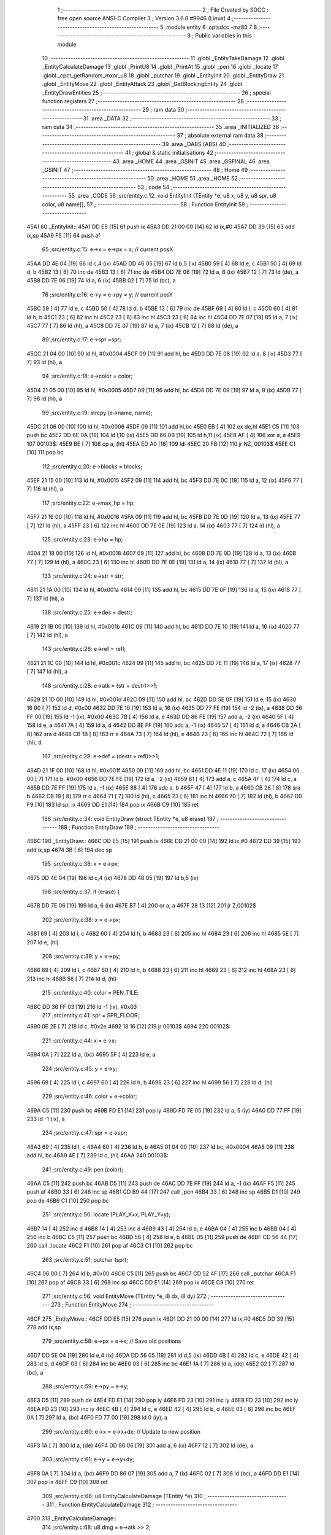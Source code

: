                               1 ;--------------------------------------------------------
                              2 ; File Created by SDCC : free open source ANSI-C Compiler
                              3 ; Version 3.6.8 #9946 (Linux)
                              4 ;--------------------------------------------------------
                              5 	.module entity
                              6 	.optsdcc -mz80
                              7 	
                              8 ;--------------------------------------------------------
                              9 ; Public variables in this module
                             10 ;--------------------------------------------------------
                             11 	.globl _EntityTakeDamage
                             12 	.globl _EntityCalculateDamage
                             13 	.globl _PrintU8
                             14 	.globl _PrintAt
                             15 	.globl _pen
                             16 	.globl _locate
                             17 	.globl _cpct_getRandom_mxor_u8
                             18 	.globl _putchar
                             19 	.globl _EntityInit
                             20 	.globl _EntityDraw
                             21 	.globl _EntityMove
                             22 	.globl _EntityAttack
                             23 	.globl _GetBlockingEntity
                             24 	.globl _EntityDrawEntities
                             25 ;--------------------------------------------------------
                             26 ; special function registers
                             27 ;--------------------------------------------------------
                             28 ;--------------------------------------------------------
                             29 ; ram data
                             30 ;--------------------------------------------------------
                             31 	.area _DATA
                             32 ;--------------------------------------------------------
                             33 ; ram data
                             34 ;--------------------------------------------------------
                             35 	.area _INITIALIZED
                             36 ;--------------------------------------------------------
                             37 ; absolute external ram data
                             38 ;--------------------------------------------------------
                             39 	.area _DABS (ABS)
                             40 ;--------------------------------------------------------
                             41 ; global & static initialisations
                             42 ;--------------------------------------------------------
                             43 	.area _HOME
                             44 	.area _GSINIT
                             45 	.area _GSFINAL
                             46 	.area _GSINIT
                             47 ;--------------------------------------------------------
                             48 ; Home
                             49 ;--------------------------------------------------------
                             50 	.area _HOME
                             51 	.area _HOME
                             52 ;--------------------------------------------------------
                             53 ; code
                             54 ;--------------------------------------------------------
                             55 	.area _CODE
                             56 ;src/entity.c:12: void EntityInit (TEntity *e, u8 x, u8 y, u8 spr, u8 color, u8 name[],
                             57 ;	---------------------------------
                             58 ; Function EntityInit
                             59 ; ---------------------------------
   45A1                      60 _EntityInit::
   45A1 DD E5         [15]   61 	push	ix
   45A3 DD 21 00 00   [14]   62 	ld	ix,#0
   45A7 DD 39         [15]   63 	add	ix,sp
   45A9 F5            [11]   64 	push	af
                             65 ;src/entity.c:15: e->x = e->px = x;  // current posX
   45AA DD 4E 04      [19]   66 	ld	c,4 (ix)
   45AD DD 46 05      [19]   67 	ld	b,5 (ix)
   45B0 59            [ 4]   68 	ld	e, c
   45B1 50            [ 4]   69 	ld	d, b
   45B2 13            [ 6]   70 	inc	de
   45B3 13            [ 6]   71 	inc	de
   45B4 DD 7E 06      [19]   72 	ld	a, 6 (ix)
   45B7 12            [ 7]   73 	ld	(de), a
   45B8 DD 7E 06      [19]   74 	ld	a, 6 (ix)
   45BB 02            [ 7]   75 	ld	(bc), a
                             76 ;src/entity.c:16: e->y = e->py = y;  // current posY
   45BC 59            [ 4]   77 	ld	e, c
   45BD 50            [ 4]   78 	ld	d, b
   45BE 13            [ 6]   79 	inc	de
   45BF 69            [ 4]   80 	ld	l, c
   45C0 60            [ 4]   81 	ld	h, b
   45C1 23            [ 6]   82 	inc	hl
   45C2 23            [ 6]   83 	inc	hl
   45C3 23            [ 6]   84 	inc	hl
   45C4 DD 7E 07      [19]   85 	ld	a, 7 (ix)
   45C7 77            [ 7]   86 	ld	(hl), a
   45C8 DD 7E 07      [19]   87 	ld	a, 7 (ix)
   45CB 12            [ 7]   88 	ld	(de), a
                             89 ;src/entity.c:17: e->spr =spr;
   45CC 21 04 00      [10]   90 	ld	hl, #0x0004
   45CF 09            [11]   91 	add	hl, bc
   45D0 DD 7E 08      [19]   92 	ld	a, 8 (ix)
   45D3 77            [ 7]   93 	ld	(hl), a
                             94 ;src/entity.c:18: e->color = color;
   45D4 21 05 00      [10]   95 	ld	hl, #0x0005
   45D7 09            [11]   96 	add	hl, bc
   45D8 DD 7E 09      [19]   97 	ld	a, 9 (ix)
   45DB 77            [ 7]   98 	ld	(hl), a
                             99 ;src/entity.c:19: strcpy (e->name, name);
   45DC 21 06 00      [10]  100 	ld	hl, #0x0006
   45DF 09            [11]  101 	add	hl,bc
   45E0 EB            [ 4]  102 	ex	de,hl
   45E1 C5            [11]  103 	push	bc
   45E2 DD 6E 0A      [19]  104 	ld	l,10 (ix)
   45E5 DD 66 0B      [19]  105 	ld	h,11 (ix)
   45E8 AF            [ 4]  106 	xor	a, a
   45E9                     107 00103$:
   45E9 BE            [ 7]  108 	cp	a, (hl)
   45EA ED A0         [16]  109 	ldi
   45EC 20 FB         [12]  110 	jr	NZ, 00103$
   45EE C1            [10]  111 	pop	bc
                            112 ;src/entity.c:20: e->blocks = blocks;
   45EF 21 15 00      [10]  113 	ld	hl, #0x0015
   45F2 09            [11]  114 	add	hl, bc
   45F3 DD 7E 0C      [19]  115 	ld	a, 12 (ix)
   45F6 77            [ 7]  116 	ld	(hl), a
                            117 ;src/entity.c:22: e->max_hp = hp;
   45F7 21 16 00      [10]  118 	ld	hl, #0x0016
   45FA 09            [11]  119 	add	hl, bc
   45FB DD 7E 0D      [19]  120 	ld	a, 13 (ix)
   45FE 77            [ 7]  121 	ld	(hl), a
   45FF 23            [ 6]  122 	inc	hl
   4600 DD 7E 0E      [19]  123 	ld	a, 14 (ix)
   4603 77            [ 7]  124 	ld	(hl), a
                            125 ;src/entity.c:23: e->hp = hp;
   4604 21 18 00      [10]  126 	ld	hl, #0x0018
   4607 09            [11]  127 	add	hl, bc
   4608 DD 7E 0D      [19]  128 	ld	a, 13 (ix)
   460B 77            [ 7]  129 	ld	(hl), a
   460C 23            [ 6]  130 	inc	hl
   460D DD 7E 0E      [19]  131 	ld	a, 14 (ix)
   4610 77            [ 7]  132 	ld	(hl), a
                            133 ;src/entity.c:24: e->str = str;
   4611 21 1A 00      [10]  134 	ld	hl, #0x001a
   4614 09            [11]  135 	add	hl, bc
   4615 DD 7E 0F      [19]  136 	ld	a, 15 (ix)
   4618 77            [ 7]  137 	ld	(hl), a
                            138 ;src/entity.c:25: e->des = destr;
   4619 21 1B 00      [10]  139 	ld	hl, #0x001b
   461C 09            [11]  140 	add	hl, bc
   461D DD 7E 10      [19]  141 	ld	a, 16 (ix)
   4620 77            [ 7]  142 	ld	(hl), a
                            143 ;src/entity.c:26: e->ref = refl;
   4621 21 1C 00      [10]  144 	ld	hl, #0x001c
   4624 09            [11]  145 	add	hl, bc
   4625 DD 7E 11      [19]  146 	ld	a, 17 (ix)
   4628 77            [ 7]  147 	ld	(hl), a
                            148 ;src/entity.c:28: e->atk = (str  + destr)>>1;
   4629 21 1D 00      [10]  149 	ld	hl, #0x001d
   462C 09            [11]  150 	add	hl, bc
   462D DD 5E 0F      [19]  151 	ld	e, 15 (ix)
   4630 16 00         [ 7]  152 	ld	d, #0x00
   4632 DD 7E 10      [19]  153 	ld	a, 16 (ix)
   4635 DD 77 FE      [19]  154 	ld	-2 (ix), a
   4638 DD 36 FF 00   [19]  155 	ld	-1 (ix), #0x00
   463C 7B            [ 4]  156 	ld	a, e
   463D DD 86 FE      [19]  157 	add	a, -2 (ix)
   4640 5F            [ 4]  158 	ld	e, a
   4641 7A            [ 4]  159 	ld	a, d
   4642 DD 8E FF      [19]  160 	adc	a, -1 (ix)
   4645 57            [ 4]  161 	ld	d, a
   4646 CB 2A         [ 8]  162 	sra	d
   4648 CB 1B         [ 8]  163 	rr	e
   464A 73            [ 7]  164 	ld	(hl), e
   464B 23            [ 6]  165 	inc	hl
   464C 72            [ 7]  166 	ld	(hl), d
                            167 ;src/entity.c:29: e->def = (destr + refl)>>1;
   464D 21 1F 00      [10]  168 	ld	hl, #0x001f
   4650 09            [11]  169 	add	hl, bc
   4651 DD 4E 11      [19]  170 	ld	c, 17 (ix)
   4654 06 00         [ 7]  171 	ld	b, #0x00
   4656 DD 7E FE      [19]  172 	ld	a, -2 (ix)
   4659 81            [ 4]  173 	add	a, c
   465A 4F            [ 4]  174 	ld	c, a
   465B DD 7E FF      [19]  175 	ld	a, -1 (ix)
   465E 88            [ 4]  176 	adc	a, b
   465F 47            [ 4]  177 	ld	b, a
   4660 CB 28         [ 8]  178 	sra	b
   4662 CB 19         [ 8]  179 	rr	c
   4664 71            [ 7]  180 	ld	(hl), c
   4665 23            [ 6]  181 	inc	hl
   4666 70            [ 7]  182 	ld	(hl), b
   4667 DD F9         [10]  183 	ld	sp, ix
   4669 DD E1         [14]  184 	pop	ix
   466B C9            [10]  185 	ret
                            186 ;src/entity.c:34: void EntityDraw (struct TEntity *e, u8 erase)
                            187 ;	---------------------------------
                            188 ; Function EntityDraw
                            189 ; ---------------------------------
   466C                     190 _EntityDraw::
   466C DD E5         [15]  191 	push	ix
   466E DD 21 00 00   [14]  192 	ld	ix,#0
   4672 DD 39         [15]  193 	add	ix,sp
   4674 3B            [ 6]  194 	dec	sp
                            195 ;src/entity.c:38: x = e->px;
   4675 DD 4E 04      [19]  196 	ld	c,4 (ix)
   4678 DD 46 05      [19]  197 	ld	b,5 (ix)
                            198 ;src/entity.c:37: if (erase) {
   467B DD 7E 06      [19]  199 	ld	a, 6 (ix)
   467E B7            [ 4]  200 	or	a, a
   467F 28 13         [12]  201 	jr	Z,00102$
                            202 ;src/entity.c:38: x = e->px;
   4681 69            [ 4]  203 	ld	l, c
   4682 60            [ 4]  204 	ld	h, b
   4683 23            [ 6]  205 	inc	hl
   4684 23            [ 6]  206 	inc	hl
   4685 5E            [ 7]  207 	ld	e, (hl)
                            208 ;src/entity.c:39: y = e->py;
   4686 69            [ 4]  209 	ld	l, c
   4687 60            [ 4]  210 	ld	h, b
   4688 23            [ 6]  211 	inc	hl
   4689 23            [ 6]  212 	inc	hl
   468A 23            [ 6]  213 	inc	hl
   468B 56            [ 7]  214 	ld	d, (hl)
                            215 ;src/entity.c:40: color = PEN_TILE;
   468C DD 36 FF 03   [19]  216 	ld	-1 (ix), #0x03
                            217 ;src/entity.c:41: spr = SPR_FLOOR;
   4690 0E 2E         [ 7]  218 	ld	c, #0x2e
   4692 18 16         [12]  219 	jr	00103$
   4694                     220 00102$:
                            221 ;src/entity.c:44: x = e->x;
   4694 0A            [ 7]  222 	ld	a, (bc)
   4695 5F            [ 4]  223 	ld	e, a
                            224 ;src/entity.c:45: y = e->y;
   4696 69            [ 4]  225 	ld	l, c
   4697 60            [ 4]  226 	ld	h, b
   4698 23            [ 6]  227 	inc	hl
   4699 56            [ 7]  228 	ld	d, (hl)
                            229 ;src/entity.c:46: color = e->color;
   469A C5            [11]  230 	push	bc
   469B FD E1         [14]  231 	pop	iy
   469D FD 7E 05      [19]  232 	ld	a, 5 (iy)
   46A0 DD 77 FF      [19]  233 	ld	-1 (ix), a
                            234 ;src/entity.c:47: spr = e->spr;
   46A3 69            [ 4]  235 	ld	l, c
   46A4 60            [ 4]  236 	ld	h, b
   46A5 01 04 00      [10]  237 	ld	bc, #0x0004
   46A8 09            [11]  238 	add	hl, bc
   46A9 4E            [ 7]  239 	ld	c, (hl)
   46AA                     240 00103$:
                            241 ;src/entity.c:49: pen (color);
   46AA C5            [11]  242 	push	bc
   46AB D5            [11]  243 	push	de
   46AC DD 7E FF      [19]  244 	ld	a, -1 (ix)
   46AF F5            [11]  245 	push	af
   46B0 33            [ 6]  246 	inc	sp
   46B1 CD B9 44      [17]  247 	call	_pen
   46B4 33            [ 6]  248 	inc	sp
   46B5 D1            [10]  249 	pop	de
   46B6 C1            [10]  250 	pop	bc
                            251 ;src/entity.c:50: locate (PLAY_X+x, PLAY_Y+y);
   46B7 14            [ 4]  252 	inc	d
   46B8 14            [ 4]  253 	inc	d
   46B9 43            [ 4]  254 	ld	b, e
   46BA 04            [ 4]  255 	inc	b
   46BB 04            [ 4]  256 	inc	b
   46BC C5            [11]  257 	push	bc
   46BD 58            [ 4]  258 	ld	e, b
   46BE D5            [11]  259 	push	de
   46BF CD 56 44      [17]  260 	call	_locate
   46C2 F1            [10]  261 	pop	af
   46C3 C1            [10]  262 	pop	bc
                            263 ;src/entity.c:51: putchar (spr);
   46C4 06 00         [ 7]  264 	ld	b, #0x00
   46C6 C5            [11]  265 	push	bc
   46C7 CD 52 4F      [17]  266 	call	_putchar
   46CA F1            [10]  267 	pop	af
   46CB 33            [ 6]  268 	inc	sp
   46CC DD E1         [14]  269 	pop	ix
   46CE C9            [10]  270 	ret
                            271 ;src/entity.c:56: void EntityMove (TEntity *e, i8 dx, i8 dy)
                            272 ;	---------------------------------
                            273 ; Function EntityMove
                            274 ; ---------------------------------
   46CF                     275 _EntityMove::
   46CF DD E5         [15]  276 	push	ix
   46D1 DD 21 00 00   [14]  277 	ld	ix,#0
   46D5 DD 39         [15]  278 	add	ix,sp
                            279 ;src/entity.c:58: e->px = e->x;     // Save old positions
   46D7 DD 5E 04      [19]  280 	ld	e,4 (ix)
   46DA DD 56 05      [19]  281 	ld	d,5 (ix)
   46DD 4B            [ 4]  282 	ld	c, e
   46DE 42            [ 4]  283 	ld	b, d
   46DF 03            [ 6]  284 	inc	bc
   46E0 03            [ 6]  285 	inc	bc
   46E1 1A            [ 7]  286 	ld	a, (de)
   46E2 02            [ 7]  287 	ld	(bc), a
                            288 ;src/entity.c:59: e->py = e->y;
   46E3 D5            [11]  289 	push	de
   46E4 FD E1         [14]  290 	pop	iy
   46E6 FD 23         [10]  291 	inc	iy
   46E8 FD 23         [10]  292 	inc	iy
   46EA FD 23         [10]  293 	inc	iy
   46EC 4B            [ 4]  294 	ld	c, e
   46ED 42            [ 4]  295 	ld	b, d
   46EE 03            [ 6]  296 	inc	bc
   46EF 0A            [ 7]  297 	ld	a, (bc)
   46F0 FD 77 00      [19]  298 	ld	0 (iy), a
                            299 ;src/entity.c:60: e->x  = e->x+dx;   // Update to new position
   46F3 1A            [ 7]  300 	ld	a, (de)
   46F4 DD 86 06      [19]  301 	add	a, 6 (ix)
   46F7 12            [ 7]  302 	ld	(de), a
                            303 ;src/entity.c:61: e->y  = e->y+dy;
   46F8 0A            [ 7]  304 	ld	a, (bc)
   46F9 DD 86 07      [19]  305 	add	a, 7 (ix)
   46FC 02            [ 7]  306 	ld	(bc), a
   46FD DD E1         [14]  307 	pop	ix
   46FF C9            [10]  308 	ret
                            309 ;src/entity.c:66: u8 EntityCalculateDamage (TEntity *e)
                            310 ;	---------------------------------
                            311 ; Function EntityCalculateDamage
                            312 ; ---------------------------------
   4700                     313 _EntityCalculateDamage::
                            314 ;src/entity.c:68: u8 dmg = e->atk >> 2;
   4700 C1            [10]  315 	pop	bc
   4701 E1            [10]  316 	pop	hl
   4702 E5            [11]  317 	push	hl
   4703 C5            [11]  318 	push	bc
   4704 11 1D 00      [10]  319 	ld	de, #0x001d
   4707 19            [11]  320 	add	hl, de
   4708 4E            [ 7]  321 	ld	c, (hl)
   4709 23            [ 6]  322 	inc	hl
   470A 46            [ 7]  323 	ld	b, (hl)
   470B CB 38         [ 8]  324 	srl	b
   470D CB 19         [ 8]  325 	rr	c
   470F CB 38         [ 8]  326 	srl	b
   4711 CB 19         [ 8]  327 	rr	c
                            328 ;src/entity.c:69: u8 r = (cpct_rand() * 7/255) - 3;
   4713 C5            [11]  329 	push	bc
   4714 CD 02 50      [17]  330 	call	_cpct_getRandom_mxor_u8
   4717 C1            [10]  331 	pop	bc
   4718 5D            [ 4]  332 	ld	e,l
   4719 16 00         [ 7]  333 	ld	d,#0x00
   471B 6B            [ 4]  334 	ld	l, e
   471C 62            [ 4]  335 	ld	h, d
   471D 29            [11]  336 	add	hl, hl
   471E 19            [11]  337 	add	hl, de
   471F 29            [11]  338 	add	hl, hl
   4720 19            [11]  339 	add	hl, de
   4721 C5            [11]  340 	push	bc
   4722 11 FF 00      [10]  341 	ld	de, #0x00ff
   4725 D5            [11]  342 	push	de
   4726 E5            [11]  343 	push	hl
   4727 CD 59 50      [17]  344 	call	__divsint
   472A F1            [10]  345 	pop	af
   472B F1            [10]  346 	pop	af
   472C C1            [10]  347 	pop	bc
   472D 7D            [ 4]  348 	ld	a, l
   472E C6 FD         [ 7]  349 	add	a, #0xfd
                            350 ;src/entity.c:70: dmg += r;
   4730 81            [ 4]  351 	add	a,c
                            352 ;src/entity.c:71: return (dmg < 127 ? dmg : dmg+3);
   4731 FE 7F         [ 7]  353 	cp	a, #0x7f
   4733 38 02         [12]  354 	jr	C,00104$
   4735 C6 03         [ 7]  355 	add	a, #0x03
   4737                     356 00104$:
   4737 6F            [ 4]  357 	ld	l, a
   4738 C9            [10]  358 	ret
                            359 ;src/entity.c:76: void EntityTakeDamage (TEntity *e, u8 dmg)
                            360 ;	---------------------------------
                            361 ; Function EntityTakeDamage
                            362 ; ---------------------------------
   4739                     363 _EntityTakeDamage::
   4739 DD E5         [15]  364 	push	ix
   473B DD 21 00 00   [14]  365 	ld	ix,#0
   473F DD 39         [15]  366 	add	ix,sp
   4741 F5            [11]  367 	push	af
                            368 ;src/entity.c:78: e->hp -= dmg;
   4742 DD 4E 04      [19]  369 	ld	c,4 (ix)
   4745 DD 46 05      [19]  370 	ld	b,5 (ix)
   4748 21 18 00      [10]  371 	ld	hl, #0x0018
   474B 09            [11]  372 	add	hl, bc
   474C E5            [11]  373 	push	hl
   474D 7E            [ 7]  374 	ld	a, (hl)
   474E DD 77 FE      [19]  375 	ld	-2 (ix), a
   4751 23            [ 6]  376 	inc	hl
   4752 7E            [ 7]  377 	ld	a, (hl)
   4753 DD 77 FF      [19]  378 	ld	-1 (ix), a
   4756 E1            [10]  379 	pop	hl
   4757 DD 5E 06      [19]  380 	ld	e, 6 (ix)
   475A 16 00         [ 7]  381 	ld	d, #0x00
   475C DD 7E FE      [19]  382 	ld	a, -2 (ix)
   475F 93            [ 4]  383 	sub	a, e
   4760 5F            [ 4]  384 	ld	e, a
   4761 DD 7E FF      [19]  385 	ld	a, -1 (ix)
   4764 9A            [ 4]  386 	sbc	a, d
   4765 57            [ 4]  387 	ld	d, a
   4766 73            [ 7]  388 	ld	(hl), e
   4767 23            [ 6]  389 	inc	hl
   4768 72            [ 7]  390 	ld	(hl), d
                            391 ;src/entity.c:79: PrintAt (STATUS_X,STATUS_Y+1, e->name, PEN_BRIGHT);
   4769 21 06 00      [10]  392 	ld	hl, #0x0006
   476C 09            [11]  393 	add	hl, bc
   476D 3E 02         [ 7]  394 	ld	a, #0x02
   476F F5            [11]  395 	push	af
   4770 33            [ 6]  396 	inc	sp
   4771 E5            [11]  397 	push	hl
   4772 21 02 16      [10]  398 	ld	hl, #0x1602
   4775 E5            [11]  399 	push	hl
   4776 CD CE 44      [17]  400 	call	_PrintAt
   4779 F1            [10]  401 	pop	af
   477A F1            [10]  402 	pop	af
   477B 33            [ 6]  403 	inc	sp
                            404 ;src/entity.c:80: PrintAt (STATUS_X+7,STATUS_Y+1, "takes     ", PEN_NORMAL);
   477C 3E 03         [ 7]  405 	ld	a, #0x03
   477E F5            [11]  406 	push	af
   477F 33            [ 6]  407 	inc	sp
   4780 21 B2 47      [10]  408 	ld	hl, #___str_0
   4783 E5            [11]  409 	push	hl
   4784 21 09 16      [10]  410 	ld	hl, #0x1609
   4787 E5            [11]  411 	push	hl
   4788 CD CE 44      [17]  412 	call	_PrintAt
   478B F1            [10]  413 	pop	af
                            414 ;src/entity.c:81: PrintU8 (dmg, STATUS_X+13,STATUS_Y+1, PEN_BRIGHT);
   478C 33            [ 6]  415 	inc	sp
   478D 21 16 02      [10]  416 	ld	hl,#0x0216
   4790 E3            [19]  417 	ex	(sp),hl
   4791 3E 0F         [ 7]  418 	ld	a, #0x0f
   4793 F5            [11]  419 	push	af
   4794 33            [ 6]  420 	inc	sp
   4795 DD 7E 06      [19]  421 	ld	a, 6 (ix)
   4798 F5            [11]  422 	push	af
   4799 33            [ 6]  423 	inc	sp
   479A CD 19 45      [17]  424 	call	_PrintU8
   479D F1            [10]  425 	pop	af
                            426 ;src/entity.c:82: PrintAt (STATUS_X+16,STATUS_Y+1, "points of damage", PEN_NORMAL);
   479E 26 03         [ 7]  427 	ld	h,#0x03
   47A0 E3            [19]  428 	ex	(sp),hl
   47A1 33            [ 6]  429 	inc	sp
   47A2 21 BD 47      [10]  430 	ld	hl, #___str_1
   47A5 E5            [11]  431 	push	hl
   47A6 21 12 16      [10]  432 	ld	hl, #0x1612
   47A9 E5            [11]  433 	push	hl
   47AA CD CE 44      [17]  434 	call	_PrintAt
   47AD DD F9         [10]  435 	ld	sp,ix
   47AF DD E1         [14]  436 	pop	ix
   47B1 C9            [10]  437 	ret
   47B2                     438 ___str_0:
   47B2 74 61 6B 65 73 20   439 	.ascii "takes     "
        20 20 20 20
   47BC 00                  440 	.db 0x00
   47BD                     441 ___str_1:
   47BD 70 6F 69 6E 74 73   442 	.ascii "points of damage"
        20 6F 66 20 64 61
        6D 61 67 65
   47CD 00                  443 	.db 0x00
                            444 ;src/entity.c:87: void EntityAttack (TEntity *e, TEntity *target)
                            445 ;	---------------------------------
                            446 ; Function EntityAttack
                            447 ; ---------------------------------
   47CE                     448 _EntityAttack::
   47CE DD E5         [15]  449 	push	ix
   47D0 DD 21 00 00   [14]  450 	ld	ix,#0
   47D4 DD 39         [15]  451 	add	ix,sp
                            452 ;src/entity.c:92: PrintAt (STATUS_X,STATUS_Y, e->name, PEN_BRIGHT);
   47D6 DD 5E 04      [19]  453 	ld	e,4 (ix)
   47D9 DD 56 05      [19]  454 	ld	d,5 (ix)
   47DC 21 06 00      [10]  455 	ld	hl, #0x0006
   47DF 19            [11]  456 	add	hl, de
   47E0 D5            [11]  457 	push	de
   47E1 3E 02         [ 7]  458 	ld	a, #0x02
   47E3 F5            [11]  459 	push	af
   47E4 33            [ 6]  460 	inc	sp
   47E5 E5            [11]  461 	push	hl
   47E6 21 02 15      [10]  462 	ld	hl, #0x1502
   47E9 E5            [11]  463 	push	hl
   47EA CD CE 44      [17]  464 	call	_PrintAt
   47ED F1            [10]  465 	pop	af
   47EE F1            [10]  466 	pop	af
   47EF 33            [ 6]  467 	inc	sp
   47F0 3E 03         [ 7]  468 	ld	a, #0x03
   47F2 F5            [11]  469 	push	af
   47F3 33            [ 6]  470 	inc	sp
   47F4 21 2F 48      [10]  471 	ld	hl, #___str_2
   47F7 E5            [11]  472 	push	hl
   47F8 21 0A 15      [10]  473 	ld	hl, #0x150a
   47FB E5            [11]  474 	push	hl
   47FC CD CE 44      [17]  475 	call	_PrintAt
   47FF F1            [10]  476 	pop	af
   4800 F1            [10]  477 	pop	af
   4801 33            [ 6]  478 	inc	sp
   4802 D1            [10]  479 	pop	de
                            480 ;src/entity.c:94: PrintAt (STATUS_X+16,STATUS_Y, target->name, PEN_BRIGHT);
   4803 DD 4E 06      [19]  481 	ld	c,6 (ix)
   4806 DD 46 07      [19]  482 	ld	b,7 (ix)
   4809 21 06 00      [10]  483 	ld	hl, #0x0006
   480C 09            [11]  484 	add	hl, bc
   480D C5            [11]  485 	push	bc
   480E D5            [11]  486 	push	de
   480F 3E 02         [ 7]  487 	ld	a, #0x02
   4811 F5            [11]  488 	push	af
   4812 33            [ 6]  489 	inc	sp
   4813 E5            [11]  490 	push	hl
   4814 21 12 15      [10]  491 	ld	hl, #0x1512
   4817 E5            [11]  492 	push	hl
   4818 CD CE 44      [17]  493 	call	_PrintAt
   481B F1            [10]  494 	pop	af
   481C F1            [10]  495 	pop	af
   481D 33            [ 6]  496 	inc	sp
   481E CD 00 47      [17]  497 	call	_EntityCalculateDamage
   4821 F1            [10]  498 	pop	af
   4822 55            [ 4]  499 	ld	d, l
   4823 C1            [10]  500 	pop	bc
                            501 ;src/entity.c:97: EntityTakeDamage (target, dmg);
   4824 D5            [11]  502 	push	de
   4825 33            [ 6]  503 	inc	sp
   4826 C5            [11]  504 	push	bc
   4827 CD 39 47      [17]  505 	call	_EntityTakeDamage
   482A F1            [10]  506 	pop	af
   482B 33            [ 6]  507 	inc	sp
   482C DD E1         [14]  508 	pop	ix
   482E C9            [10]  509 	ret
   482F                     510 ___str_2:
   482F 61 74 74 61 63 6B   511 	.ascii "attacks"
        73
   4836 00                  512 	.db 0x00
                            513 ;src/entity.c:102: u8 GetBlockingEntity (TEntity *entities[], TEntity **out_e, u8 x, u8 y)
                            514 ;	---------------------------------
                            515 ; Function GetBlockingEntity
                            516 ; ---------------------------------
   4837                     517 _GetBlockingEntity::
   4837 DD E5         [15]  518 	push	ix
   4839 DD 21 00 00   [14]  519 	ld	ix,#0
   483D DD 39         [15]  520 	add	ix,sp
   483F F5            [11]  521 	push	af
                            522 ;src/entity.c:107: while ( (e=*entities++) != NULL) {
   4840 DD 4E 04      [19]  523 	ld	c,4 (ix)
   4843 DD 46 05      [19]  524 	ld	b,5 (ix)
   4846                     525 00105$:
   4846 69            [ 4]  526 	ld	l, c
   4847 60            [ 4]  527 	ld	h, b
   4848 5E            [ 7]  528 	ld	e, (hl)
   4849 23            [ 6]  529 	inc	hl
   484A 56            [ 7]  530 	ld	d, (hl)
   484B 03            [ 6]  531 	inc	bc
   484C 03            [ 6]  532 	inc	bc
   484D 33            [ 6]  533 	inc	sp
   484E 33            [ 6]  534 	inc	sp
   484F D5            [11]  535 	push	de
   4850 7A            [ 4]  536 	ld	a, d
   4851 B3            [ 4]  537 	or	a,e
   4852 28 2E         [12]  538 	jr	Z,00107$
                            539 ;src/entity.c:108: if (e->blocks && e->x == x && e->y == y) {
   4854 E1            [10]  540 	pop	hl
   4855 E5            [11]  541 	push	hl
   4856 11 15 00      [10]  542 	ld	de, #0x0015
   4859 19            [11]  543 	add	hl, de
   485A 7E            [ 7]  544 	ld	a, (hl)
   485B B7            [ 4]  545 	or	a, a
   485C 28 E8         [12]  546 	jr	Z,00105$
   485E E1            [10]  547 	pop	hl
   485F E5            [11]  548 	push	hl
   4860 DD 7E 08      [19]  549 	ld	a,8 (ix)
   4863 96            [ 7]  550 	sub	a,(hl)
   4864 20 E0         [12]  551 	jr	NZ,00105$
   4866 E1            [10]  552 	pop	hl
   4867 E5            [11]  553 	push	hl
   4868 23            [ 6]  554 	inc	hl
   4869 DD 7E 09      [19]  555 	ld	a,9 (ix)
   486C 96            [ 7]  556 	sub	a,(hl)
   486D 20 D7         [12]  557 	jr	NZ,00105$
                            558 ;src/entity.c:109: *out_e = e;
   486F DD 4E 06      [19]  559 	ld	c,6 (ix)
   4872 DD 46 07      [19]  560 	ld	b,7 (ix)
   4875 DD 7E FE      [19]  561 	ld	a, -2 (ix)
   4878 02            [ 7]  562 	ld	(bc), a
   4879 03            [ 6]  563 	inc	bc
   487A DD 7E FF      [19]  564 	ld	a, -1 (ix)
   487D 02            [ 7]  565 	ld	(bc), a
                            566 ;src/entity.c:110: return TRUE;
   487E 2E 01         [ 7]  567 	ld	l, #0x01
   4880 18 02         [12]  568 	jr	00108$
   4882                     569 00107$:
                            570 ;src/entity.c:113: return FALSE;
   4882 2E 00         [ 7]  571 	ld	l, #0x00
   4884                     572 00108$:
   4884 DD F9         [10]  573 	ld	sp, ix
   4886 DD E1         [14]  574 	pop	ix
   4888 C9            [10]  575 	ret
                            576 ;src/entity.c:118: void EntityDrawEntities (TEntity *entities[], u8 dirty[])
                            577 ;	---------------------------------
                            578 ; Function EntityDrawEntities
                            579 ; ---------------------------------
   4889                     580 _EntityDrawEntities::
   4889 DD E5         [15]  581 	push	ix
   488B DD 21 00 00   [14]  582 	ld	ix,#0
   488F DD 39         [15]  583 	add	ix,sp
   4891 F5            [11]  584 	push	af
                            585 ;src/entity.c:122: while ( (e=entities[i]) ) {
   4892 0E 00         [ 7]  586 	ld	c, #0x00
   4894                     587 00103$:
   4894 69            [ 4]  588 	ld	l, c
   4895 26 00         [ 7]  589 	ld	h, #0x00
   4897 29            [11]  590 	add	hl, hl
   4898 EB            [ 4]  591 	ex	de,hl
   4899 DD 6E 04      [19]  592 	ld	l,4 (ix)
   489C DD 66 05      [19]  593 	ld	h,5 (ix)
   489F 19            [11]  594 	add	hl, de
   48A0 5E            [ 7]  595 	ld	e, (hl)
   48A1 23            [ 6]  596 	inc	hl
   48A2 56            [ 7]  597 	ld	d, (hl)
   48A3 33            [ 6]  598 	inc	sp
   48A4 33            [ 6]  599 	inc	sp
   48A5 D5            [11]  600 	push	de
   48A6 7A            [ 4]  601 	ld	a, d
   48A7 B3            [ 4]  602 	or	a,e
   48A8 28 37         [12]  603 	jr	Z,00106$
                            604 ;src/entity.c:123: if (dirty[i]) {
   48AA DD 6E 06      [19]  605 	ld	l,6 (ix)
   48AD DD 66 07      [19]  606 	ld	h,7 (ix)
   48B0 06 00         [ 7]  607 	ld	b, #0x00
   48B2 09            [11]  608 	add	hl, bc
   48B3 7E            [ 7]  609 	ld	a, (hl)
   48B4 B7            [ 4]  610 	or	a, a
   48B5 28 16         [12]  611 	jr	Z,00102$
                            612 ;src/entity.c:124: EntityDraw (e, TRUE);
   48B7 E5            [11]  613 	push	hl
   48B8 C5            [11]  614 	push	bc
   48B9 3E 01         [ 7]  615 	ld	a, #0x01
   48BB F5            [11]  616 	push	af
   48BC 33            [ 6]  617 	inc	sp
   48BD DD 5E FE      [19]  618 	ld	e,-2 (ix)
   48C0 DD 56 FF      [19]  619 	ld	d,-1 (ix)
   48C3 D5            [11]  620 	push	de
   48C4 CD 6C 46      [17]  621 	call	_EntityDraw
   48C7 F1            [10]  622 	pop	af
   48C8 33            [ 6]  623 	inc	sp
   48C9 C1            [10]  624 	pop	bc
   48CA E1            [10]  625 	pop	hl
                            626 ;src/entity.c:125: dirty[i] = FALSE;
   48CB 36 00         [10]  627 	ld	(hl), #0x00
   48CD                     628 00102$:
                            629 ;src/entity.c:127: EntityDraw (e, FALSE);
   48CD C5            [11]  630 	push	bc
   48CE AF            [ 4]  631 	xor	a, a
   48CF F5            [11]  632 	push	af
   48D0 33            [ 6]  633 	inc	sp
   48D1 DD 6E FE      [19]  634 	ld	l,-2 (ix)
   48D4 DD 66 FF      [19]  635 	ld	h,-1 (ix)
   48D7 E5            [11]  636 	push	hl
   48D8 CD 6C 46      [17]  637 	call	_EntityDraw
   48DB F1            [10]  638 	pop	af
   48DC 33            [ 6]  639 	inc	sp
   48DD C1            [10]  640 	pop	bc
                            641 ;src/entity.c:128: ++i;
   48DE 0C            [ 4]  642 	inc	c
   48DF 18 B3         [12]  643 	jr	00103$
   48E1                     644 00106$:
   48E1 DD F9         [10]  645 	ld	sp, ix
   48E3 DD E1         [14]  646 	pop	ix
   48E5 C9            [10]  647 	ret
                            648 	.area _CODE
                            649 	.area _INITIALIZER
                            650 	.area _CABS (ABS)
